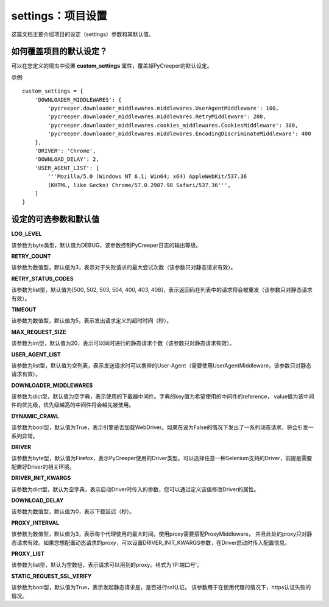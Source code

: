 settings：项目设置
=====================

这篇文档主要介绍项目的设定（settings）参数和其默认值。

如何覆盖项目的默认设定？
--------------------------

可以在您定义的爬虫中设置 **custom_settings** 属性，覆盖掉PyCreeper的默认设定。

示例::

    custom_settings = {
        'DOWNLOADER_MIDDLEWARES': {
            'pycreeper.downloader_middlewares.middlewares.UserAgentMiddleware': 100,
            'pycreeper.downloader_middlewares.middlewares.RetryMiddleware': 200,
            'pycreeper.downloader_middlewares.cookies_middlewares.CookiesMiddleware': 300,
            'pycreeper.downloader_middlewares.middlewares.EncodingDiscriminateMiddleware': 400
        },
        'DRIVER': 'Chrome',
        'DOWNLOAD_DELAY': 2,
        'USER_AGENT_LIST': [
            '''Mozilla/5.0 (Windows NT 6.1; Win64; x64) AppleWebKit/537.36
            (KHTML, like Gecko) Chrome/57.0.2987.98 Safari/537.36''',
        ]
    }

设定的可选参数和默认值
---------------------------

**LOG_LEVEL** 

该参数为byte类型，默认值为DEBUG，该参数控制PyCreeper日志的输出等级。

**RETRY_COUNT** 

该参数为数值型，默认值为3，表示对于失败请求的最大尝试次数（该参数只对静态请求有效）。

**RETRY_STATUS_CODES** 

该参数为list型，默认值为[500, 502, 503, 504, 400, 403, 408]，表示返回码在列表中的请求将会被重发（该参数只对静态请求有效）。

**TIMEOUT** 

该参数为数值型，默认值为5，表示发出请求定义的超时时间（秒）。

**MAX_REQUEST_SIZE** 

该参数为int型，默认值为20，表示可以同时进行的静态请求个数（该参数只对静态请求有效）。

**USER_AGENT_LIST** 

该参数为list型，默认值为空列表，表示发送请求时可以携带的User-Agent（需要使用UserAgentMiddleware，该参数只对静态请求有效）。

**DOWNLOADER_MIDDLEWARES** 

该参数为dict型，默认值为空字典，表示使用的下载器中间件。字典的key值为希望使用的中间件的reference，
value值为该中间件的优先级，优先级越高的中间件将会越先被使用。

**DYNAMIC_CRAWL** 

该参数为bool型，默认值为True，表示引擎是否加载WebDriver。如果在设为False的情况下发出了一系列动态请求，将会引发一系列异常。

**DRIVER** 

该参数为byte型，默认值为Firefox，表示PyCreeper使用的Driver类型。可以选择任意一种Selenium支持的Driver，前提是需要配置好Driver的相关环境。

**DRIVER_INIT_KWARGS** 

该参数为dict型，默认为空字典，表示启动Driver时传入的参数，您可以通过定义该值修改Driver的属性。

**DOWNLOAD_DELAY** 

该参数为数值型，默认值为0，表示下载延迟（秒）。

**PROXY_INTERVAL** 

该参数为数值型，默认值为3，表示每个代理使用的最大时间。使用proxy需要搭配ProxyMiddleware，
并且此处的proxy只对静态请求有效。如果您想配置动态请求的proxy，可以设置DRIVER_INIT_KWARGS参数，在Driver启动时传入配置信息。

**PROXY_LIST** 

该参数为list型，默认为空数组，表示请求可以用到的proxy。格式为'IP:端口号'。

**STATIC_REQUEST_SSL_VERIFY** 

该参数为bool型，默认值为True，表示发起静态请求是，是否进行ssl认证。
该参数用于在使用代理的情况下，https认证失败的情况。